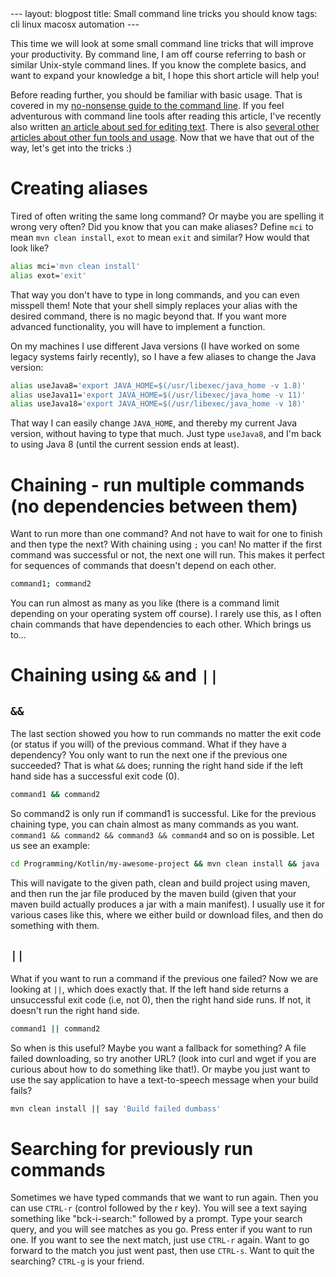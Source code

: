 #+OPTIONS: toc:nil num:nil
#+STARTUP: showall indent
#+STARTUP: hidestars
#+BEGIN_EXPORT html
---
layout: blogpost
title: Small command line tricks you should know
tags: cli linux macosx automation
---
#+END_EXPORT

This time we will look at some small command line tricks that will improve your productivity. By command line, I am off course referring to bash or similar Unix-style command lines. If you know the complete basics, and want to expand your knowledge a bit, I hope this short article will help you! 



Before reading further, you should be familiar with basic usage. That is covered in my [[https://themkat.net/2021/10/02/no_nonsense_command_line.html][no-nonsense guide to the command line]]. If you feel adventurous with command line tools after reading this article, I've recently also written [[https://themkat.net/2022/10/15/sed_more_than_replacements.html][an article about sed for editing text]]. There is also [[https://themkat.net/tags/cli.html][several other articles about other fun tools and usage]]. Now that we have that out of the way, let's get into the tricks :)


* Creating aliases
Tired of often writing the same long command? Or maybe you are spelling it wrong very often? Did you know that you can make aliases? Define =mci= to mean =mvn clean install=, =exot= to mean =exit= and similar? How would that look like?

#+BEGIN_SRC bash
  alias mci='mvn clean install'
  alias exot='exit'
#+END_SRC

That way you don't have to type in long commands, and you can even misspell them! Note that your shell simply replaces your alias with the desired command, there is no magic beyond that. If you want more advanced functionality, you will have to implement a function.


On my machines I use different Java versions (I have worked on some legacy systems fairly recently), so I have a few aliases to change the Java version:
#+BEGIN_SRC bash
  alias useJava8='export JAVA_HOME=$(/usr/libexec/java_home -v 1.8)'
  alias useJava11='export JAVA_HOME=$(/usr/libexec/java_home -v 11)'
  alias useJava18='export JAVA_HOME=$(/usr/libexec/java_home -v 18)'
#+END_SRC

That way I can easily change =JAVA_HOME=, and thereby my current Java version, without having to type that much. Just type =useJava8=, and I'm back to using Java 8 (until the current session ends at least).

* Chaining - run multiple commands (no dependencies between them)
Want to run more than one command? And not have to wait for one to finish and then type the next? With chaining using =;= you can! No matter if the first command was successful or not, the next one will run. This makes it perfect for sequences of commands that doesn't depend on each other.

#+BEGIN_SRC bash
  command1; command2
#+END_SRC

You can run almost as many as you like  (there is a command limit depending on your operating system off course). I rarely use this, as I often chain commands that have dependencies to each other. Which brings us to...


* Chaining using =&&= and =||=
** =&&= 
The last section showed you how to run commands no matter the exit code (or status if you will) of the previous command. What if they have a dependency? You only want to run the next one if the previous one succeeded? That is what =&&= does; running the right hand side if the left hand side has a successful exit code (0).

#+BEGIN_SRC bash
  command1 && command2
#+END_SRC

So command2 is only run if command1 is successful. Like for the previous chaining type, you can chain almost as many commands as you want. =command1 && command2 && command3 && command4= and so on is possible. Let us see an example:

#+BEGIN_SRC bash
  cd Programming/Kotlin/my-awesome-project && mvn clean install && java -jar target/my-awesome-project-V1.0.jar
#+END_SRC

This will navigate to the given path, clean and build project using maven, and then run the jar file produced by the maven build (given that your maven build actually produces a jar with a main manifest). I usually use it for various cases like this, where we either build or download files, and then do something with them.


** =||=
What if you want to run a command if the previous one failed? Now we are looking at =||=, which does exactly that. If the left hand side returns a unsuccessful exit code (i.e, not 0), then the right hand side runs. If not, it doesn't run the right hand side.

#+BEGIN_SRC bash
  command1 || command2
#+END_SRC

So when is this useful? Maybe you want a fallback for something? A file failed downloading, so try another URL? (look into curl and wget if you are curious about how to do something like that!). Or maybe you just want to use the say application to have a text-to-speech message when your build fails?

#+BEGIN_SRC bash
  mvn clean install || say 'Build failed dumbass'
#+END_SRC


* Searching for previously run commands
Sometimes we have typed commands that we want to run again. Then you can use =CTRL-r= (control followed by the r key). You will see a text saying something like "bck-i-search:" followed by a prompt. Type your search query, and you will see matches as you go. Press enter if you want to run one. If you want to see the next match, just use =CTRL-r= again. Want to go forward to the match you just went past, then use =CTRL-s=. Want to quit the searching? =CTRL-g= is your friend.
